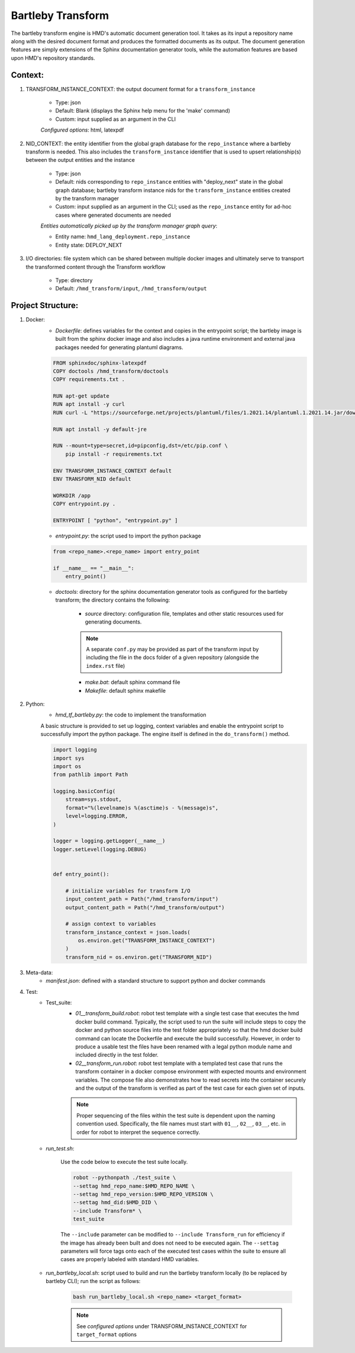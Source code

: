 .. transforms

Bartleby Transform
===============================

The bartleby transform engine is HMD's automatic document generation tool. It takes as its input a repository name along
with the desired document format and produces the formatted documents as its output. The document generation features
are simply extensions of the Sphinx documentation generator tools, while the automation features are based upon HMD's
repository standards.

Context:
+++++++++
#. TRANSFORM_INSTANCE_CONTEXT: the output document format for a ``transform_instance``

    - Type: json
    - Default: Blank (displays the Sphinx help menu for the 'make' command)
    - Custom: input supplied as an argument in the CLI

    *Configured options*: html, latexpdf

#. NID_CONTEXT: the entity identifier from the global graph database for the ``repo_instance`` where a bartleby
   transform is needed. This also includes the ``transform_instance`` identifier that is used to upsert relationship(s)
   between the output entities and the instance

    - Type: json
    - Default: nids corresponding to ``repo_instance`` entities with "deploy_next" state in the global graph database;
      bartleby transform instance nids for the ``transform_instance`` entities created by the transform manager
    - Custom: input supplied as an argument in the CLI; used as the ``repo_instance`` entity for ad-hoc cases where
      generated documents are needed

    *Entities automatically picked up by the transform manager graph query*:

    - Entity name: ``hmd_lang_deployment.repo_instance``
    - Entity state: DEPLOY_NEXT


#. I/O directories: file system which can be shared between multiple docker
   images and ultimately serve to transport the transformed content through the Transform workflow

    - Type: directory
    - Default: ``/hmd_transform/input``, ``/hmd_transform/output``

Project Structure:
+++++++++++++++++++
#. Docker:
    - *Dockerfile*: defines variables for the context and copies in the entrypoint script; the bartleby image is built
      from the sphinx docker image and also includes a java runtime environment and external java packages needed for
      generating plantuml diagrams.

    .. code-block:: dockerfile

        FROM sphinxdoc/sphinx-latexpdf
        COPY doctools /hmd_transform/doctools
        COPY requirements.txt .

        RUN apt-get update
        RUN apt install -y curl
        RUN curl -L "https://sourceforge.net/projects/plantuml/files/1.2021.14/plantuml.1.2021.14.jar/download" -o /usr/local/bin/plantuml.jar

        RUN apt install -y default-jre

        RUN --mount=type=secret,id=pipconfig,dst=/etc/pip.conf \
            pip install -r requirements.txt

        ENV TRANSFORM_INSTANCE_CONTEXT default
        ENV TRANSFORM_NID default

        WORKDIR /app
        COPY entrypoint.py .

        ENTRYPOINT [ "python", "entrypoint.py" ]


    - *entrypoint.py*: the script used to import the python package

    .. code-block:: python

        from <repo_name>.<repo_name> import entry_point

        if __name__ == "__main__":
            entry_point()


    - *doctools*: directory for the sphinx documentation generator tools as configured for the bartleby transform; the
      directory contains the following:

        - *source* directory: configuration file, templates and other static resources used for generating documents.

        .. note::
            A separate ``conf.py`` may be provided as part of the transform input by including the file in the docs
            folder of a given repository (alongside the ``index.rst`` file)

        - *make.bat*: default sphinx command file

        - *Makefile*: default sphinx makefile

#. Python:
    - *hmd_tf_bartleby.py*: the code to implement the transformation

    A basic structure is provided to set up logging, context variables and enable the entrypoint script to successfully
    import the python package. The engine itself is defined in the ``do_transform()`` method.

    .. code-block:: python

        import logging
        import sys
        import os
        from pathlib import Path

        logging.basicConfig(
            stream=sys.stdout,
            format="%(levelname)s %(asctime)s - %(message)s",
            level=logging.ERROR,
        )

        logger = logging.getLogger(__name__)
        logger.setLevel(logging.DEBUG)


        def entry_point():

            # initialize variables for transform I/O
            input_content_path = Path("/hmd_transform/input")
            output_content_path = Path("/hmd_transform/output")

            # assign context to variables
            transform_instance_context = json.loads(
                os.environ.get("TRANSFORM_INSTANCE_CONTEXT")
            )
            transform_nid = os.environ.get("TRANSFORM_NID")

#. Meta-data:
    - *manifest.json*: defined with a standard structure to support python and docker commands

#. Test:
    - Test_suite:
        - *01__transform_build.robot*: robot test template with a single test case that executes the hmd docker build
          command. Typically, the script used to run the suite will include steps to copy the docker and python source
          files into the test folder appropriately so that the hmd docker build command can locate the Dockerfile and
          execute the build successfully. However, in order to produce a usable test the files have been renamed with a
          legal python module name and included directly in the test folder.
        - *02__transform_run.robot*: robot test template with a templated test case that runs the transform container in
          a docker compose environment with expected mounts and environment variables. The compose file also
          demonstrates how to read secrets into the container securely and the output of the transform is verified as
          part of the test case for each given set of inputs.

        .. note::
            Proper sequencing of the files within the test suite is dependent upon the naming convention used.
            Specifically, the file names must start with ``01__``, ``02__``, ``03__``, etc. in order for robot to
            interpret the sequence correctly.

    - *run_test.sh*:

        Use the code below to execute the test suite locally.

        .. code-block:: bash

            robot --pythonpath ./test_suite \
            --settag hmd_repo_name:$HMD_REPO_NAME \
            --settag hmd_repo_version:$HMD_REPO_VERSION \
            --settag hmd_did:$HMD_DID \
            --include Transform* \
            test_suite

        The ``--include`` parameter can be modified to ``--include Transform_run`` for efficiency if the image has
        already been built and does not need to be executed again. The ``--settag`` parameters will force tags onto each
        of the executed test cases within the suite to ensure all cases are properly labeled with standard HMD variables.

    - *run_bartleby_local.sh*: script used to build and run the bartleby transform locally (to be replaced by bartleby
      CLI); run the script as follows:

        .. code-block:: bash

            bash run_bartleby_local.sh <repo_name> <target_format>

        .. note::
            See *configured options* under TRANSFORM_INSTANCE_CONTEXT for ``target_format`` options
